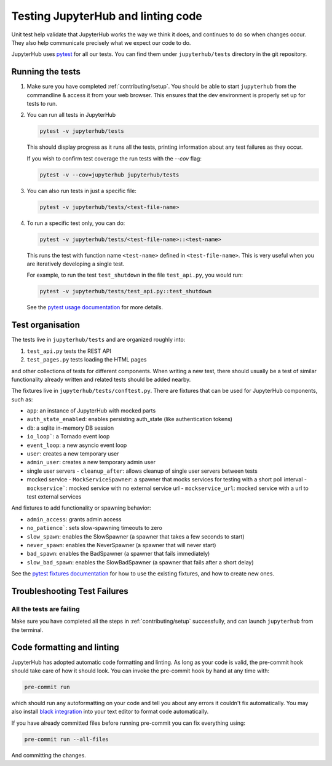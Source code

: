 .. _contributing/tests:

===================================
Testing JupyterHub and linting code
===================================

Unit test help validate that JupyterHub works the way we think it does,
and continues to do so when changes occur. They also help communicate
precisely what we expect our code to do. 

JupyterHub uses `pytest <https://pytest.org>`_ for all our tests. You
can find them under ``jupyterhub/tests`` directory in the git repository.

Running the tests
==================

#. Make sure you have completed :ref:`contributing/setup`. You should be able
   to start ``jupyterhub`` from the commandline & access it from your
   web browser. This ensures that the dev environment is properly set
   up for tests to run.

#. You can run all tests in JupyterHub 

   .. code-block:: bash

      pytest -v jupyterhub/tests

   This should display progress as it runs all the tests, printing
   information about any test failures as they occur.
   
   If you wish to confirm test coverage the run tests with the `--cov` flag:

   .. code-block:: bash

      pytest -v --cov=jupyterhub jupyterhub/tests

#. You can also run tests in just a specific file:

   .. code-block:: bash

      pytest -v jupyterhub/tests/<test-file-name>

#. To run a specific test only, you can do:

   .. code-block:: bash

      pytest -v jupyterhub/tests/<test-file-name>::<test-name>

   This runs the test with function name ``<test-name>`` defined in
   ``<test-file-name>``. This is very useful when you are iteratively
   developing a single test.

   For example, to run the test ``test_shutdown`` in the file ``test_api.py``,
   you would run:

   .. code-block:: bash
      
      pytest -v jupyterhub/tests/test_api.py::test_shutdown

   See the `pytest usage documentation <https://pytest.readthedocs.io/en/latest/usage.html>`_ for more details.

Test organisation
=================

The tests live in ``jupyterhub/tests`` and are organized roughly into:

#. ``test_api.py`` tests the REST API
#. ``test_pages.py`` tests loading the HTML pages

and other collections of tests for different components.
When writing a new test, there should usually be a test of
similar functionality already written and related tests should
be added nearby.

The fixtures live in ``jupyterhub/tests/conftest.py``. There are
fixtures that can be used for JupyterHub components, such as:

- ``app``: an instance of JupyterHub with mocked parts
- ``auth_state_enabled``: enables persisting auth_state (like authentication tokens)
- ``db``: a sqlite in-memory DB session
- ``io_loop```: a Tornado event loop
- ``event_loop``: a new asyncio event loop
- ``user``: creates a new temporary user
- ``admin_user``: creates a new temporary admin user
- single user servers
  - ``cleanup_after``: allows cleanup of single user servers between tests
- mocked service
  - ``MockServiceSpawner``: a spawner that mocks services for testing with a short poll interval
  - ``mockservice```: mocked service with no external service url
  - ``mockservice_url``: mocked service with a url to test external services

And fixtures to add functionality or spawning behavior:

- ``admin_access``: grants admin access
- ``no_patience```: sets slow-spawning timeouts to zero
- ``slow_spawn``: enables the SlowSpawner (a spawner that takes a few seconds to start)
- ``never_spawn``: enables the NeverSpawner (a spawner that will never start)
- ``bad_spawn``: enables the BadSpawner (a spawner that fails immediately)
- ``slow_bad_spawn``: enables the SlowBadSpawner (a spawner that fails after a short delay)

See the `pytest fixtures documentation <https://pytest.readthedocs.io/en/latest/fixture.html>`_
for how to use the existing fixtures, and how to create new ones.


Troubleshooting Test Failures
=============================

All the tests are failing
-------------------------

Make sure you have completed all the steps in :ref:`contributing/setup` successfully, and
can launch ``jupyterhub`` from the terminal.


Code formatting and linting
===========================

JupyterHub has adopted automatic code formatting and linting.
As long as your code is valid, the pre-commit hook should take care of how it should look.
You can invoke the pre-commit hook by hand at any time with:

.. code:: bash

   pre-commit run

which should run any autoformatting on your code and tell you about any errors it couldn't fix automatically.
You may also install `black integration <https://github.com/psf/black#editor-integration>`_
into your text editor to format code automatically.

If you have already committed files before running pre-commit you can fix everything using:

.. code:: bash

   pre-commit run --all-files

And committing the changes.
